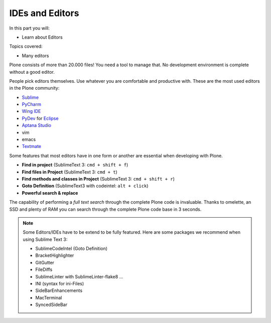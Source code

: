 .. ide-label:

IDEs and Editors
==================

In this part you will:

* Learn about Editors

Topics covered:

* Many editors

Plone consists of more than 20.000 files! You need a tool to manage that. No development environment is complete without a good editor.

People pick editors themselves. Use whatever you are comfortable and productive with. These are the most used editors in the Plone community:

* `Sublime <http://www.sublimetext.com/>`_
* `PyCharm <http://www.jetbrains.com/pycharm/>`_
* `Wing IDE <http://wingide.com/>`_
* `PyDev <http://pydev.org/>`_ for `Eclipse <http://eclipse.org/>`_
* `Aptana Studio <http://aptana.com/products/studio3/>`_
* vim
* emacs
* `Textmate <http://macromates.com/>`_

Some features that most editors have in one form or another are essential when developing with Plone.

* **Find in project** (SublimeText 3: ``cmd + shift + f``)
* **Find files in Project** (SublimeText 3: ``cmd + t``)
* **Find methods and classes in Project** (SublimeText 3: ``cmd + shift + r``)
* **Goto Definition** (SublimeText3 with codeintel: ``alt + click``)
* **Powerful search & replace**

The capability of performing a *full text search* through the complete Plone code is invaluable. Thanks to omelette, an SSD and plenty of RAM you can search through the complete Plone code base in 3 seconds.

.. note::

    Some Editors/IDEs have to be extend to be fully featured. Here are some packages we recommend when using Sublime Text 3:

    * SublimeCodeIntel (Goto Definition)
    * BracketHighlighter
    * GitGutter
    * FileDiffs
    * SublimeLinter with SublimeLinter-flake8 ...
    * INI (syntax for ini-Files)
    * SideBarEnhancements
    * MacTerminal
    * SyncedSideBar

